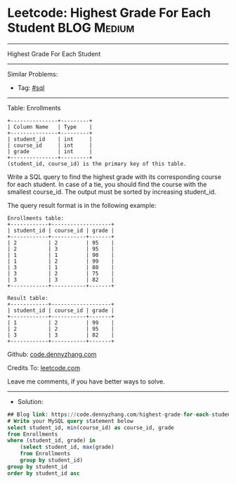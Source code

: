 * Leetcode: Highest Grade For Each Student                       :BLOG:Medium:
#+STARTUP: showeverything
#+OPTIONS: toc:nil \n:t ^:nil creator:nil d:nil
:PROPERTIES:
:type:     sql
:END:
---------------------------------------------------------------------
Highest Grade For Each Student
---------------------------------------------------------------------
#+BEGIN_HTML
<a href="https://github.com/dennyzhang/code.dennyzhang.com/tree/master/problems/highest-grade-for-each-student"><img align="right" width="200" height="183" src="https://www.dennyzhang.com/wp-content/uploads/denny/watermark/github.png" /></a>
#+END_HTML
Similar Problems:
- Tag: [[https://code.dennyzhang.com/tag/sql][#sql]]
---------------------------------------------------------------------
Table: Enrollments
#+BEGIN_EXAMPLE
+---------------+---------+
| Column Name   | Type    |
+---------------+---------+
| student_id    | int     |
| course_id     | int     |
| grade         | int     |
+---------------+---------+
(student_id, course_id) is the primary key of this table.
#+END_EXAMPLE

Write a SQL query to find the highest grade with its corresponding course for each student. In case of a tie, you should find the course with the smallest course_id. The output must be sorted by increasing student_id.

The query result format is in the following example:

#+BEGIN_EXAMPLE
Enrollments table:
+------------+-------------------+
| student_id | course_id | grade |
+------------+-----------+-------+
| 2          | 2         | 95    |
| 2          | 3         | 95    |
| 1          | 1         | 90    |
| 1          | 2         | 99    |
| 3          | 1         | 80    |
| 3          | 2         | 75    |
| 3          | 3         | 82    |
+------------+-----------+-------+
#+END_EXAMPLE

#+BEGIN_EXAMPLE
Result table:
+------------+-------------------+
| student_id | course_id | grade |
+------------+-----------+-------+
| 1          | 2         | 99    |
| 2          | 2         | 95    |
| 3          | 3         | 82    |
+------------+-----------+-------+
#+END_EXAMPLE

Github: [[https://github.com/dennyzhang/code.dennyzhang.com/tree/master/problems/highest-grade-for-each-student][code.dennyzhang.com]]

Credits To: [[https://leetcode.com/problems/highest-grade-for-each-student/description/][leetcode.com]]

Leave me comments, if you have better ways to solve.
---------------------------------------------------------------------
- Solution:

#+BEGIN_SRC sql
## Blog link: https://code.dennyzhang.com/highest-grade-for-each-student
# Write your MySQL query statement below
select student_id, min(course_id) as course_id, grade
from Enrollments
where (student_id, grade) in 
    (select student_id, max(grade)
    from Enrollments
    group by student_id)
group by student_id
order by student_id asc
#+END_SRC

#+BEGIN_HTML
<div style="overflow: hidden;">
<div style="float: left; padding: 5px"> <a href="https://www.linkedin.com/in/dennyzhang001"><img src="https://www.dennyzhang.com/wp-content/uploads/sns/linkedin.png" alt="linkedin" /></a></div>
<div style="float: left; padding: 5px"><a href="https://github.com/dennyzhang"><img src="https://www.dennyzhang.com/wp-content/uploads/sns/github.png" alt="github" /></a></div>
<div style="float: left; padding: 5px"><a href="https://www.dennyzhang.com/slack" target="_blank" rel="nofollow"><img src="https://www.dennyzhang.com/wp-content/uploads/sns/slack.png" alt="slack"/></a></div>
</div>
#+END_HTML
